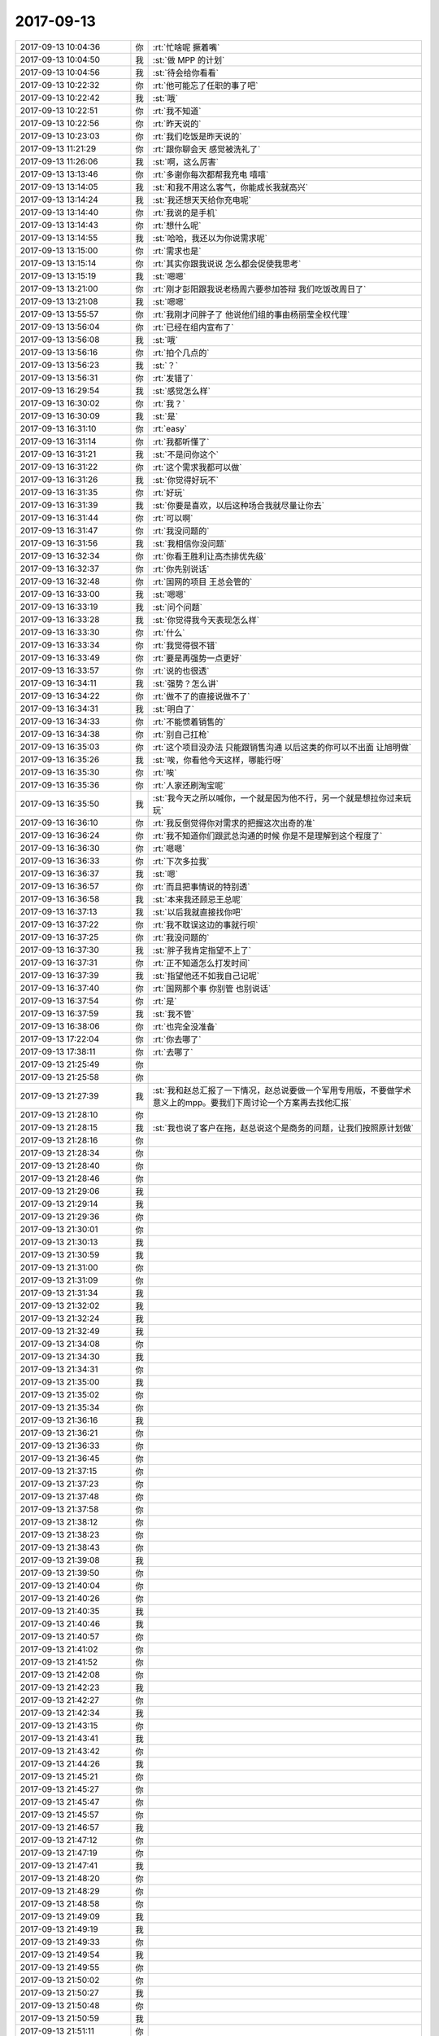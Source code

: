 2017-09-13
-------------

.. list-table::
   :widths: 25, 1, 60

   * - 2017-09-13 10:04:36
     - 你
     - :rt:`忙啥呢 撅着嘴`
   * - 2017-09-13 10:04:50
     - 我
     - :st:`做 MPP 的计划`
   * - 2017-09-13 10:04:56
     - 我
     - :st:`待会给你看看`
   * - 2017-09-13 10:22:32
     - 你
     - :rt:`他可能忘了任职的事了吧`
   * - 2017-09-13 10:22:42
     - 我
     - :st:`哦`
   * - 2017-09-13 10:22:51
     - 你
     - :rt:`我不知道`
   * - 2017-09-13 10:22:56
     - 你
     - :rt:`昨天说的`
   * - 2017-09-13 10:23:03
     - 你
     - :rt:`我们吃饭是昨天说的`
   * - 2017-09-13 11:21:29
     - 你
     - :rt:`跟你聊会天 感觉被洗礼了`
   * - 2017-09-13 11:26:06
     - 我
     - :st:`啊，这么厉害`
   * - 2017-09-13 13:13:46
     - 你
     - :rt:`多谢你每次都帮我充电 嘻嘻`
   * - 2017-09-13 13:14:05
     - 我
     - :st:`和我不用这么客气，你能成长我就高兴`
   * - 2017-09-13 13:14:24
     - 我
     - :st:`我还想天天给你充电呢`
   * - 2017-09-13 13:14:40
     - 你
     - :rt:`我说的是手机`
   * - 2017-09-13 13:14:43
     - 你
     - :rt:`想什么呢`
   * - 2017-09-13 13:14:55
     - 我
     - :st:`哈哈，我还以为你说需求呢`
   * - 2017-09-13 13:15:00
     - 你
     - :rt:`需求也是`
   * - 2017-09-13 13:15:14
     - 你
     - :rt:`其实你跟我说说 怎么都会促使我思考`
   * - 2017-09-13 13:15:19
     - 我
     - :st:`嗯嗯`
   * - 2017-09-13 13:21:00
     - 你
     - :rt:`刚才彭阳跟我说老杨周六要参加答辩 我们吃饭改周日了`
   * - 2017-09-13 13:21:08
     - 我
     - :st:`嗯嗯`
   * - 2017-09-13 13:55:57
     - 你
     - :rt:`我刚才问胖子了 他说他们组的事由杨丽莹全权代理`
   * - 2017-09-13 13:56:04
     - 你
     - :rt:`已经在组内宣布了`
   * - 2017-09-13 13:56:08
     - 我
     - :st:`哦`
   * - 2017-09-13 13:56:16
     - 你
     - :rt:`拍个几点的`
   * - 2017-09-13 13:56:23
     - 我
     - :st:`？`
   * - 2017-09-13 13:56:31
     - 你
     - :rt:`发错了`
   * - 2017-09-13 16:29:54
     - 我
     - :st:`感觉怎么样`
   * - 2017-09-13 16:30:02
     - 你
     - :rt:`我？`
   * - 2017-09-13 16:30:09
     - 我
     - :st:`是`
   * - 2017-09-13 16:31:10
     - 你
     - :rt:`easy`
   * - 2017-09-13 16:31:14
     - 你
     - :rt:`我都听懂了`
   * - 2017-09-13 16:31:21
     - 我
     - :st:`不是问你这个`
   * - 2017-09-13 16:31:22
     - 你
     - :rt:`这个需求我都可以做`
   * - 2017-09-13 16:31:26
     - 我
     - :st:`你觉得好玩不`
   * - 2017-09-13 16:31:35
     - 你
     - :rt:`好玩`
   * - 2017-09-13 16:31:39
     - 我
     - :st:`你要是喜欢，以后这种场合我就尽量让你去`
   * - 2017-09-13 16:31:44
     - 你
     - :rt:`可以啊`
   * - 2017-09-13 16:31:47
     - 你
     - :rt:`我没问题的`
   * - 2017-09-13 16:31:56
     - 我
     - :st:`我相信你没问题`
   * - 2017-09-13 16:32:34
     - 你
     - :rt:`你看王胜利让高杰排优先级`
   * - 2017-09-13 16:32:37
     - 你
     - :rt:`你先别说话`
   * - 2017-09-13 16:32:48
     - 你
     - :rt:`国网的项目 王总会管的`
   * - 2017-09-13 16:33:00
     - 我
     - :st:`嗯嗯`
   * - 2017-09-13 16:33:19
     - 我
     - :st:`问个问题`
   * - 2017-09-13 16:33:28
     - 我
     - :st:`你觉得我今天表现怎么样`
   * - 2017-09-13 16:33:30
     - 你
     - :rt:`什么`
   * - 2017-09-13 16:33:34
     - 你
     - :rt:`我觉得很不错`
   * - 2017-09-13 16:33:49
     - 你
     - :rt:`要是再强势一点更好`
   * - 2017-09-13 16:33:57
     - 你
     - :rt:`说的也很透`
   * - 2017-09-13 16:34:11
     - 我
     - :st:`强势？怎么讲`
   * - 2017-09-13 16:34:22
     - 你
     - :rt:`做不了的直接说做不了`
   * - 2017-09-13 16:34:31
     - 我
     - :st:`明白了`
   * - 2017-09-13 16:34:33
     - 你
     - :rt:`不能惯着销售的`
   * - 2017-09-13 16:34:38
     - 你
     - :rt:`别自己扛枪`
   * - 2017-09-13 16:35:03
     - 你
     - :rt:`这个项目没办法 只能跟销售沟通 以后这类的你可以不出面 让旭明做`
   * - 2017-09-13 16:35:26
     - 我
     - :st:`唉，你看他今天这样，哪能行呀`
   * - 2017-09-13 16:35:30
     - 你
     - :rt:`唉`
   * - 2017-09-13 16:35:36
     - 你
     - :rt:`人家还刷淘宝呢`
   * - 2017-09-13 16:35:50
     - 我
     - :st:`我今天之所以喊你，一个就是因为他不行，另一个就是想拉你过来玩玩`
   * - 2017-09-13 16:36:10
     - 你
     - :rt:`我反倒觉得你对需求的把握这次出奇的准`
   * - 2017-09-13 16:36:24
     - 你
     - :rt:`我不知道你们跟武总沟通的时候 你是不是理解到这个程度了`
   * - 2017-09-13 16:36:30
     - 你
     - :rt:`嗯嗯`
   * - 2017-09-13 16:36:33
     - 你
     - :rt:`下次多拉我`
   * - 2017-09-13 16:36:37
     - 我
     - :st:`嗯`
   * - 2017-09-13 16:36:57
     - 你
     - :rt:`而且把事情说的特别透`
   * - 2017-09-13 16:36:58
     - 我
     - :st:`本来我还顾忌王总呢`
   * - 2017-09-13 16:37:13
     - 我
     - :st:`以后我就直接找你吧`
   * - 2017-09-13 16:37:22
     - 你
     - :rt:`我不耽误这边的事就行呗`
   * - 2017-09-13 16:37:25
     - 你
     - :rt:`我没问题的`
   * - 2017-09-13 16:37:30
     - 我
     - :st:`胖子我肯定指望不上了`
   * - 2017-09-13 16:37:31
     - 你
     - :rt:`正不知道怎么打发时间`
   * - 2017-09-13 16:37:39
     - 我
     - :st:`指望他还不如我自己记呢`
   * - 2017-09-13 16:37:40
     - 你
     - :rt:`国网那个事 你别管 也别说话`
   * - 2017-09-13 16:37:54
     - 你
     - :rt:`是`
   * - 2017-09-13 16:37:59
     - 我
     - :st:`我不管`
   * - 2017-09-13 16:38:06
     - 你
     - :rt:`也完全没准备`
   * - 2017-09-13 17:22:04
     - 你
     - :rt:`你去哪了`
   * - 2017-09-13 17:38:11
     - 你
     - :rt:`去哪了`
   * - 2017-09-13 21:25:49
     - 你
     - .. raw:: html
       
          <audio controls="controls"><source src="_static/mp3/235694.mp3" type="audio/mpeg" />不能播放语音</audio>
   * - 2017-09-13 21:25:58
     - 你
     - .. raw:: html
       
          <audio controls="controls"><source src="_static/mp3/235695.mp3" type="audio/mpeg" />不能播放语音</audio>
   * - 2017-09-13 21:27:39
     - 我
     - :st:`我和赵总汇报了一下情况，赵总说要做一个军用专用版，不要做学术意义上的mpp。要我们下周讨论一个方案再去找他汇报`
   * - 2017-09-13 21:28:10
     - 你
     - .. raw:: html
       
          <audio controls="controls"><source src="_static/mp3/235697.mp3" type="audio/mpeg" />不能播放语音</audio>
   * - 2017-09-13 21:28:15
     - 我
     - :st:`我也说了客户在拖，赵总说这个是商务的问题，让我们按照原计划做`
   * - 2017-09-13 21:28:16
     - 你
     - .. raw:: html
       
          <audio controls="controls"><source src="_static/mp3/235699.mp3" type="audio/mpeg" />不能播放语音</audio>
   * - 2017-09-13 21:28:34
     - 你
     - .. raw:: html
       
          <audio controls="controls"><source src="_static/mp3/235700.mp3" type="audio/mpeg" />不能播放语音</audio>
   * - 2017-09-13 21:28:40
     - 你
     - .. raw:: html
       
          <audio controls="controls"><source src="_static/mp3/235701.mp3" type="audio/mpeg" />不能播放语音</audio>
   * - 2017-09-13 21:28:46
     - 你
     - .. raw:: html
       
          <audio controls="controls"><source src="_static/mp3/235702.mp3" type="audio/mpeg" />不能播放语音</audio>
   * - 2017-09-13 21:29:06
     - 我
     - .. raw:: html
       
          <audio controls="controls"><source src="_static/mp3/235703.mp3" type="audio/mpeg" />不能播放语音</audio>
   * - 2017-09-13 21:29:14
     - 我
     - .. raw:: html
       
          <audio controls="controls"><source src="_static/mp3/235704.mp3" type="audio/mpeg" />不能播放语音</audio>
   * - 2017-09-13 21:29:36
     - 你
     - .. raw:: html
       
          <audio controls="controls"><source src="_static/mp3/235705.mp3" type="audio/mpeg" />不能播放语音</audio>
   * - 2017-09-13 21:30:01
     - 你
     - .. raw:: html
       
          <audio controls="controls"><source src="_static/mp3/235706.mp3" type="audio/mpeg" />不能播放语音</audio>
   * - 2017-09-13 21:30:13
     - 我
     - .. raw:: html
       
          <audio controls="controls"><source src="_static/mp3/235707.mp3" type="audio/mpeg" />不能播放语音</audio>
   * - 2017-09-13 21:30:59
     - 我
     - .. raw:: html
       
          <audio controls="controls"><source src="_static/mp3/235708.mp3" type="audio/mpeg" />不能播放语音</audio>
   * - 2017-09-13 21:31:00
     - 你
     - .. raw:: html
       
          <audio controls="controls"><source src="_static/mp3/235709.mp3" type="audio/mpeg" />不能播放语音</audio>
   * - 2017-09-13 21:31:09
     - 你
     - .. raw:: html
       
          <audio controls="controls"><source src="_static/mp3/235710.mp3" type="audio/mpeg" />不能播放语音</audio>
   * - 2017-09-13 21:31:34
     - 我
     - .. raw:: html
       
          <audio controls="controls"><source src="_static/mp3/235711.mp3" type="audio/mpeg" />不能播放语音</audio>
   * - 2017-09-13 21:32:02
     - 我
     - .. raw:: html
       
          <audio controls="controls"><source src="_static/mp3/235712.mp3" type="audio/mpeg" />不能播放语音</audio>
   * - 2017-09-13 21:32:24
     - 我
     - .. raw:: html
       
          <audio controls="controls"><source src="_static/mp3/235713.mp3" type="audio/mpeg" />不能播放语音</audio>
   * - 2017-09-13 21:32:49
     - 我
     - .. raw:: html
       
          <audio controls="controls"><source src="_static/mp3/235714.mp3" type="audio/mpeg" />不能播放语音</audio>
   * - 2017-09-13 21:34:08
     - 你
     - .. raw:: html
       
          <audio controls="controls"><source src="_static/mp3/235715.mp3" type="audio/mpeg" />不能播放语音</audio>
   * - 2017-09-13 21:34:30
     - 我
     - .. raw:: html
       
          <audio controls="controls"><source src="_static/mp3/235716.mp3" type="audio/mpeg" />不能播放语音</audio>
   * - 2017-09-13 21:34:31
     - 你
     - .. raw:: html
       
          <audio controls="controls"><source src="_static/mp3/235717.mp3" type="audio/mpeg" />不能播放语音</audio>
   * - 2017-09-13 21:35:00
     - 我
     - .. raw:: html
       
          <audio controls="controls"><source src="_static/mp3/235718.mp3" type="audio/mpeg" />不能播放语音</audio>
   * - 2017-09-13 21:35:02
     - 你
     - .. raw:: html
       
          <audio controls="controls"><source src="_static/mp3/235719.mp3" type="audio/mpeg" />不能播放语音</audio>
   * - 2017-09-13 21:35:34
     - 你
     - .. raw:: html
       
          <audio controls="controls"><source src="_static/mp3/235720.mp3" type="audio/mpeg" />不能播放语音</audio>
   * - 2017-09-13 21:36:16
     - 我
     - .. raw:: html
       
          <audio controls="controls"><source src="_static/mp3/235721.mp3" type="audio/mpeg" />不能播放语音</audio>
   * - 2017-09-13 21:36:21
     - 你
     - .. raw:: html
       
          <audio controls="controls"><source src="_static/mp3/235722.mp3" type="audio/mpeg" />不能播放语音</audio>
   * - 2017-09-13 21:36:33
     - 你
     - .. raw:: html
       
          <audio controls="controls"><source src="_static/mp3/235723.mp3" type="audio/mpeg" />不能播放语音</audio>
   * - 2017-09-13 21:36:45
     - 你
     - .. raw:: html
       
          <audio controls="controls"><source src="_static/mp3/235724.mp3" type="audio/mpeg" />不能播放语音</audio>
   * - 2017-09-13 21:37:15
     - 你
     - .. raw:: html
       
          <audio controls="controls"><source src="_static/mp3/235725.mp3" type="audio/mpeg" />不能播放语音</audio>
   * - 2017-09-13 21:37:23
     - 你
     - .. raw:: html
       
          <audio controls="controls"><source src="_static/mp3/235726.mp3" type="audio/mpeg" />不能播放语音</audio>
   * - 2017-09-13 21:37:48
     - 你
     - .. raw:: html
       
          <audio controls="controls"><source src="_static/mp3/235727.mp3" type="audio/mpeg" />不能播放语音</audio>
   * - 2017-09-13 21:37:58
     - 你
     - .. raw:: html
       
          <audio controls="controls"><source src="_static/mp3/235728.mp3" type="audio/mpeg" />不能播放语音</audio>
   * - 2017-09-13 21:38:12
     - 你
     - .. raw:: html
       
          <audio controls="controls"><source src="_static/mp3/235729.mp3" type="audio/mpeg" />不能播放语音</audio>
   * - 2017-09-13 21:38:23
     - 你
     - .. raw:: html
       
          <audio controls="controls"><source src="_static/mp3/235730.mp3" type="audio/mpeg" />不能播放语音</audio>
   * - 2017-09-13 21:38:43
     - 你
     - .. raw:: html
       
          <audio controls="controls"><source src="_static/mp3/235731.mp3" type="audio/mpeg" />不能播放语音</audio>
   * - 2017-09-13 21:39:08
     - 我
     - .. raw:: html
       
          <audio controls="controls"><source src="_static/mp3/235732.mp3" type="audio/mpeg" />不能播放语音</audio>
   * - 2017-09-13 21:39:50
     - 你
     - .. raw:: html
       
          <audio controls="controls"><source src="_static/mp3/235733.mp3" type="audio/mpeg" />不能播放语音</audio>
   * - 2017-09-13 21:40:04
     - 你
     - .. raw:: html
       
          <audio controls="controls"><source src="_static/mp3/235734.mp3" type="audio/mpeg" />不能播放语音</audio>
   * - 2017-09-13 21:40:26
     - 你
     - .. raw:: html
       
          <audio controls="controls"><source src="_static/mp3/235735.mp3" type="audio/mpeg" />不能播放语音</audio>
   * - 2017-09-13 21:40:35
     - 我
     - .. raw:: html
       
          <audio controls="controls"><source src="_static/mp3/235736.mp3" type="audio/mpeg" />不能播放语音</audio>
   * - 2017-09-13 21:40:46
     - 我
     - .. raw:: html
       
          <audio controls="controls"><source src="_static/mp3/235737.mp3" type="audio/mpeg" />不能播放语音</audio>
   * - 2017-09-13 21:40:57
     - 你
     - .. raw:: html
       
          <audio controls="controls"><source src="_static/mp3/235738.mp3" type="audio/mpeg" />不能播放语音</audio>
   * - 2017-09-13 21:41:02
     - 你
     - .. raw:: html
       
          <audio controls="controls"><source src="_static/mp3/235739.mp3" type="audio/mpeg" />不能播放语音</audio>
   * - 2017-09-13 21:41:52
     - 你
     - .. raw:: html
       
          <audio controls="controls"><source src="_static/mp3/235740.mp3" type="audio/mpeg" />不能播放语音</audio>
   * - 2017-09-13 21:42:08
     - 你
     - .. raw:: html
       
          <audio controls="controls"><source src="_static/mp3/235741.mp3" type="audio/mpeg" />不能播放语音</audio>
   * - 2017-09-13 21:42:23
     - 我
     - .. raw:: html
       
          <audio controls="controls"><source src="_static/mp3/235742.mp3" type="audio/mpeg" />不能播放语音</audio>
   * - 2017-09-13 21:42:27
     - 你
     - .. raw:: html
       
          <audio controls="controls"><source src="_static/mp3/235743.mp3" type="audio/mpeg" />不能播放语音</audio>
   * - 2017-09-13 21:42:34
     - 我
     - .. raw:: html
       
          <audio controls="controls"><source src="_static/mp3/235744.mp3" type="audio/mpeg" />不能播放语音</audio>
   * - 2017-09-13 21:43:15
     - 你
     - .. raw:: html
       
          <audio controls="controls"><source src="_static/mp3/235745.mp3" type="audio/mpeg" />不能播放语音</audio>
   * - 2017-09-13 21:43:41
     - 我
     - .. raw:: html
       
          <audio controls="controls"><source src="_static/mp3/235746.mp3" type="audio/mpeg" />不能播放语音</audio>
   * - 2017-09-13 21:43:42
     - 你
     - .. raw:: html
       
          <audio controls="controls"><source src="_static/mp3/235747.mp3" type="audio/mpeg" />不能播放语音</audio>
   * - 2017-09-13 21:44:26
     - 我
     - .. raw:: html
       
          <audio controls="controls"><source src="_static/mp3/235748.mp3" type="audio/mpeg" />不能播放语音</audio>
   * - 2017-09-13 21:45:21
     - 你
     - .. raw:: html
       
          <audio controls="controls"><source src="_static/mp3/235749.mp3" type="audio/mpeg" />不能播放语音</audio>
   * - 2017-09-13 21:45:27
     - 你
     - .. raw:: html
       
          <audio controls="controls"><source src="_static/mp3/235750.mp3" type="audio/mpeg" />不能播放语音</audio>
   * - 2017-09-13 21:45:47
     - 你
     - .. raw:: html
       
          <audio controls="controls"><source src="_static/mp3/235751.mp3" type="audio/mpeg" />不能播放语音</audio>
   * - 2017-09-13 21:45:57
     - 你
     - .. raw:: html
       
          <audio controls="controls"><source src="_static/mp3/235752.mp3" type="audio/mpeg" />不能播放语音</audio>
   * - 2017-09-13 21:46:57
     - 我
     - .. raw:: html
       
          <audio controls="controls"><source src="_static/mp3/235753.mp3" type="audio/mpeg" />不能播放语音</audio>
   * - 2017-09-13 21:47:12
     - 你
     - .. raw:: html
       
          <audio controls="controls"><source src="_static/mp3/235754.mp3" type="audio/mpeg" />不能播放语音</audio>
   * - 2017-09-13 21:47:19
     - 你
     - .. raw:: html
       
          <audio controls="controls"><source src="_static/mp3/235755.mp3" type="audio/mpeg" />不能播放语音</audio>
   * - 2017-09-13 21:47:41
     - 我
     - .. raw:: html
       
          <audio controls="controls"><source src="_static/mp3/235756.mp3" type="audio/mpeg" />不能播放语音</audio>
   * - 2017-09-13 21:48:20
     - 你
     - .. raw:: html
       
          <audio controls="controls"><source src="_static/mp3/235757.mp3" type="audio/mpeg" />不能播放语音</audio>
   * - 2017-09-13 21:48:29
     - 你
     - .. raw:: html
       
          <audio controls="controls"><source src="_static/mp3/235758.mp3" type="audio/mpeg" />不能播放语音</audio>
   * - 2017-09-13 21:48:58
     - 你
     - .. raw:: html
       
          <audio controls="controls"><source src="_static/mp3/235759.mp3" type="audio/mpeg" />不能播放语音</audio>
   * - 2017-09-13 21:49:09
     - 我
     - .. raw:: html
       
          <audio controls="controls"><source src="_static/mp3/235760.mp3" type="audio/mpeg" />不能播放语音</audio>
   * - 2017-09-13 21:49:19
     - 我
     - .. raw:: html
       
          <audio controls="controls"><source src="_static/mp3/235761.mp3" type="audio/mpeg" />不能播放语音</audio>
   * - 2017-09-13 21:49:33
     - 你
     - .. raw:: html
       
          <audio controls="controls"><source src="_static/mp3/235762.mp3" type="audio/mpeg" />不能播放语音</audio>
   * - 2017-09-13 21:49:54
     - 我
     - .. raw:: html
       
          <audio controls="controls"><source src="_static/mp3/235763.mp3" type="audio/mpeg" />不能播放语音</audio>
   * - 2017-09-13 21:49:55
     - 你
     - .. raw:: html
       
          <audio controls="controls"><source src="_static/mp3/235764.mp3" type="audio/mpeg" />不能播放语音</audio>
   * - 2017-09-13 21:50:02
     - 你
     - .. raw:: html
       
          <audio controls="controls"><source src="_static/mp3/235765.mp3" type="audio/mpeg" />不能播放语音</audio>
   * - 2017-09-13 21:50:27
     - 我
     - .. raw:: html
       
          <audio controls="controls"><source src="_static/mp3/235766.mp3" type="audio/mpeg" />不能播放语音</audio>
   * - 2017-09-13 21:50:48
     - 你
     - .. raw:: html
       
          <audio controls="controls"><source src="_static/mp3/235767.mp3" type="audio/mpeg" />不能播放语音</audio>
   * - 2017-09-13 21:50:59
     - 我
     - .. raw:: html
       
          <audio controls="controls"><source src="_static/mp3/235768.mp3" type="audio/mpeg" />不能播放语音</audio>
   * - 2017-09-13 21:51:11
     - 你
     - .. raw:: html
       
          <audio controls="controls"><source src="_static/mp3/235769.mp3" type="audio/mpeg" />不能播放语音</audio>
   * - 2017-09-13 21:51:32
     - 我
     - .. raw:: html
       
          <audio controls="controls"><source src="_static/mp3/235770.mp3" type="audio/mpeg" />不能播放语音</audio>
   * - 2017-09-13 21:52:04
     - 你
     - .. raw:: html
       
          <audio controls="controls"><source src="_static/mp3/235771.mp3" type="audio/mpeg" />不能播放语音</audio>
   * - 2017-09-13 21:52:43
     - 你
     - .. raw:: html
       
          <audio controls="controls"><source src="_static/mp3/235772.mp3" type="audio/mpeg" />不能播放语音</audio>
   * - 2017-09-13 21:53:15
     - 我
     - .. raw:: html
       
          <audio controls="controls"><source src="_static/mp3/235773.mp3" type="audio/mpeg" />不能播放语音</audio>
   * - 2017-09-13 21:53:54
     - 你
     - .. raw:: html
       
          <audio controls="controls"><source src="_static/mp3/235774.mp3" type="audio/mpeg" />不能播放语音</audio>
   * - 2017-09-13 21:54:44
     - 你
     - .. raw:: html
       
          <audio controls="controls"><source src="_static/mp3/235775.mp3" type="audio/mpeg" />不能播放语音</audio>
   * - 2017-09-13 21:54:57
     - 你
     - .. raw:: html
       
          <audio controls="controls"><source src="_static/mp3/235776.mp3" type="audio/mpeg" />不能播放语音</audio>
   * - 2017-09-13 21:56:04
     - 我
     - .. raw:: html
       
          <audio controls="controls"><source src="_static/mp3/235777.mp3" type="audio/mpeg" />不能播放语音</audio>
   * - 2017-09-13 21:56:30
     - 你
     - .. raw:: html
       
          <audio controls="controls"><source src="_static/mp3/235778.mp3" type="audio/mpeg" />不能播放语音</audio>
   * - 2017-09-13 21:57:14
     - 你
     - .. raw:: html
       
          <audio controls="controls"><source src="_static/mp3/235779.mp3" type="audio/mpeg" />不能播放语音</audio>
   * - 2017-09-13 21:57:24
     - 你
     - .. raw:: html
       
          <audio controls="controls"><source src="_static/mp3/235780.mp3" type="audio/mpeg" />不能播放语音</audio>
   * - 2017-09-13 21:57:35
     - 你
     - .. raw:: html
       
          <audio controls="controls"><source src="_static/mp3/235781.mp3" type="audio/mpeg" />不能播放语音</audio>
   * - 2017-09-13 21:58:00
     - 我
     - .. raw:: html
       
          <audio controls="controls"><source src="_static/mp3/235782.mp3" type="audio/mpeg" />不能播放语音</audio>
   * - 2017-09-13 21:58:50
     - 你
     - .. raw:: html
       
          <audio controls="controls"><source src="_static/mp3/235783.mp3" type="audio/mpeg" />不能播放语音</audio>
   * - 2017-09-13 21:59:09
     - 我
     - .. raw:: html
       
          <audio controls="controls"><source src="_static/mp3/235784.mp3" type="audio/mpeg" />不能播放语音</audio>
   * - 2017-09-13 21:59:12
     - 你
     - .. raw:: html
       
          <audio controls="controls"><source src="_static/mp3/235785.mp3" type="audio/mpeg" />不能播放语音</audio>
   * - 2017-09-13 21:59:36
     - 你
     - .. raw:: html
       
          <audio controls="controls"><source src="_static/mp3/235786.mp3" type="audio/mpeg" />不能播放语音</audio>
   * - 2017-09-13 21:59:51
     - 我
     - .. raw:: html
       
          <audio controls="controls"><source src="_static/mp3/235787.mp3" type="audio/mpeg" />不能播放语音</audio>
   * - 2017-09-13 21:59:52
     - 你
     - .. raw:: html
       
          <audio controls="controls"><source src="_static/mp3/235788.mp3" type="audio/mpeg" />不能播放语音</audio>
   * - 2017-09-13 22:00:09
     - 我
     - .. raw:: html
       
          <audio controls="controls"><source src="_static/mp3/235789.mp3" type="audio/mpeg" />不能播放语音</audio>
   * - 2017-09-13 22:00:36
     - 你
     - .. raw:: html
       
          <audio controls="controls"><source src="_static/mp3/235790.mp3" type="audio/mpeg" />不能播放语音</audio>
   * - 2017-09-13 22:00:48
     - 你
     - .. raw:: html
       
          <audio controls="controls"><source src="_static/mp3/235791.mp3" type="audio/mpeg" />不能播放语音</audio>
   * - 2017-09-13 22:01:07
     - 我
     - .. raw:: html
       
          <audio controls="controls"><source src="_static/mp3/235792.mp3" type="audio/mpeg" />不能播放语音</audio>
   * - 2017-09-13 22:01:13
     - 你
     - .. raw:: html
       
          <audio controls="controls"><source src="_static/mp3/235793.mp3" type="audio/mpeg" />不能播放语音</audio>
   * - 2017-09-13 22:01:28
     - 你
     - .. raw:: html
       
          <audio controls="controls"><source src="_static/mp3/235794.mp3" type="audio/mpeg" />不能播放语音</audio>